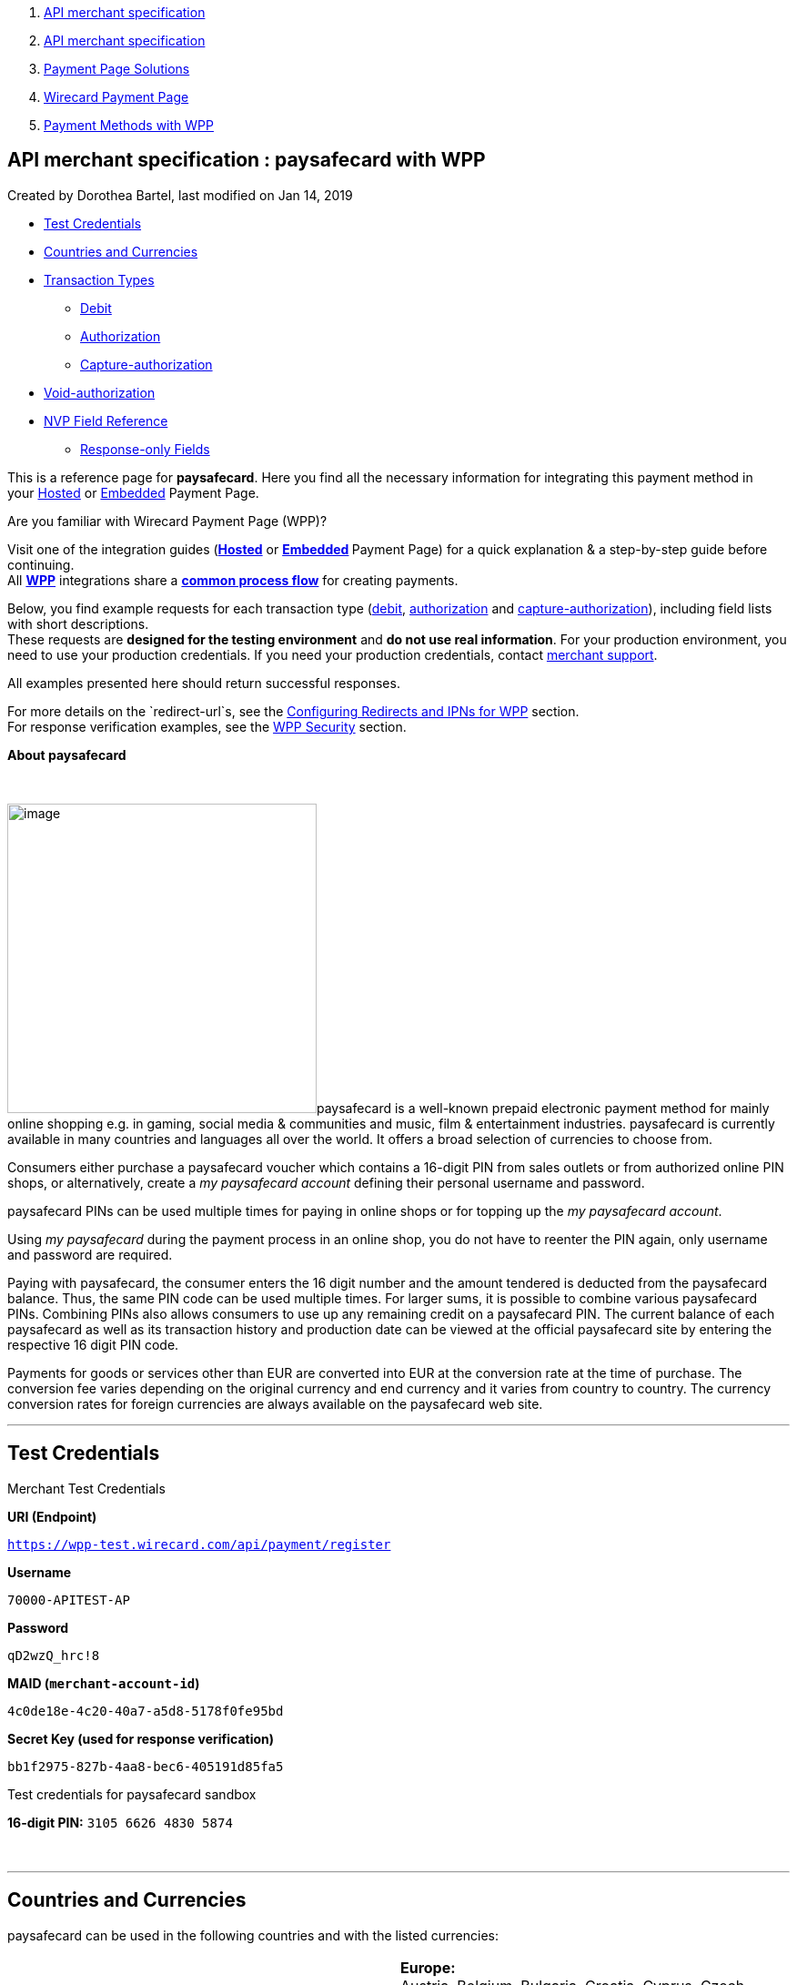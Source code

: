 [[page]]
[[main]]
[[main-header]]
[[breadcrumb-section]]
1.  link:index.html[API merchant specification]
2.  link:API-merchant-specification_1146901.html[API merchant
specification]
3.  link:Payment-Page-Solutions_4751423.html[Payment Page Solutions]
4.  link:Wirecard-Payment-Page_3704201.html[Wirecard Payment Page]
5.  link:Payment-Methods-with-WPP_3704241.html[Payment Methods with WPP]

[[title-heading]]
[[title-text]] API merchant specification : paysafecard with WPP
-----------------------------------------------------------------

[[content]]
Created by Dorothea Bartel, last modified on Jan 14, 2019

[[main-content]]
* link:#paysafecardwithWPP-TestCredentials[Test Credentials]
* link:#paysafecardwithWPP-CountriesandCurrencies[Countries and
Currencies]
* link:#paysafecardwithWPP-TransactionTypes[Transaction Types]
** link:#paysafecardwithWPP-DebitDebit[Debit]
** link:#paysafecardwithWPP-AuthorizationAuthorization[Authorization]
** link:#paysafecardwithWPP-Capture-AuthorizationCapture-authorization[Capture-authorization]
* link:#paysafecardwithWPP-Void-authorization[Void-authorization]
* link:#paysafecardwithWPP-NVPFieldReference[NVP Field Reference]
** link:#paysafecardwithWPP-Response-onlyFields[Response-only Fields]

This is a reference page for *paysafecard*. Here you find all the
necessary information for integrating this payment method in
your https://document-center.wirecard.com/display/PTD/HPP+Integration[Hosted] or https://document-center.wirecard.com/display/PTD/EPP+Integration[Embedded] Payment
Page.

Are you familiar with Wirecard Payment Page (WPP)?

Visit one of the integration guides
(*https://document-center.wirecard.com/display/PTD/HPP+Integration[Hosted]* or **https://document-center.wirecard.com/display/PTD/EPP+Integration[Embedded] **Payment
Page) for a quick explanation & a step-by-step guide before
continuing. +
All
https://document-center.wirecard.com/display/PTD/Wirecard+Payment+Page[*WPP*]
integrations share a
*https://document-center.wirecard.com/display/PTD/WPP+Workflow[common
process flow]* for creating payments.

Below, you find example requests for each transaction type
(link:#paysafecardwithWPP-Debit[debit], link:#paysafecardwithWPP-Authorization[authorization] and link:#paysafecardwithWPP-Capture-Authorization[capture-authorization]),
including field lists with short descriptions. +
These requests are *designed for the testing environment* and *do not
use real information*. For your production environment, you need to use
your production credentials. If you need your production
credentials, contact mailto:support@wirecard.com[merchant support].

All examples presented here should return successful responses.

For more details on the `redirect-url`s, see
the https://document-center.wirecard.com/display/PTD/Configuring+Redirects+and+IPNs+for+WPP[Configuring
Redirects and IPNs for WPP] section. +
For response verification examples, see
the https://document-center.wirecard.com/display/PTD/WPP+Security[WPP
Security] section.

*About paysafecard*

 

image:attachments/4390994/4391012.png[image,width=340]paysafecard is a
well-known prepaid electronic payment method for mainly online shopping
e.g. in gaming, social media & communities and music, film &
entertainment industries. paysafecard is currently available in many
countries and languages all over the world. It offers a broad selection
of currencies to choose from.

Consumers either purchase a paysafecard voucher which contains a
16-digit PIN from sales outlets or from authorized online PIN shops, or
alternatively, create a _my paysafecard account_ defining their personal
username and password.

paysafecard PINs can be used multiple times for paying in online shops
or for topping up the _my paysafecard account_.

Using _my paysafecard_ during the payment process in an online shop, you
do not have to reenter the PIN again, only username and password are
required.

Paying with paysafecard, the consumer enters the 16 digit number and the
amount tendered is deducted from the paysafecard balance. Thus, the same
PIN code can be used multiple times. For larger sums, it is possible to
combine various paysafecard PINs. Combining PINs also allows consumers
to use up any remaining credit on a paysafecard PIN. The current balance
of each paysafecard as well as its transaction history and production
date can be viewed at the official paysafecard site by entering the
respective 16 digit PIN code.

Payments for goods or services other than EUR are converted into EUR at
the conversion rate at the time of purchase. The conversion fee varies
depending on the original currency and end currency and it varies from
country to country. The currency conversion rates for foreign currencies
are always available on the paysafecard web site.

'''''

[[paysafecardwithWPP-TestCredentials]]
Test Credentials
----------------

Merchant Test Credentials

*URI (Endpoint)*

`https://wpp-test.wirecard.com/api/payment/register`

*Username*

`70000-APITEST-AP`

*Password*

`qD2wzQ_hrc!8`

*MAID (`merchant-account-id`)*

`4c0de18e-4c20-40a7-a5d8-5178f0fe95bd`

*Secret Key (used for response verification)*

`bb1f2975-827b-4aa8-bec6-405191d85fa5`

Test credentials for paysafecard sandbox

*16-digit PIN:* `3105 6626 4830 5874`

 

'''''

[[paysafecardwithWPP-CountriesandCurrencies]]
Countries and Currencies
------------------------

paysafecard can be used in the following countries and with the listed
currencies:

[width="100%",cols="50%,50%",]
|=======================================================================
|*Countries* a|
*Europe:* +
Austria, Belgium, Bulgaria, Croatia, Cyprus, Czech Republic, Denmark,
Finland, France, Georgia, Germany, Greece, Hungary, Ireland, Italy,
Latvia, Lithuania, Luxembourg, Malta, Montenegro, The Netherlands,
Norway, Poland, Portugal, Romania, Slovakia, Slovenia, Spain, Sweden,
Switzerland, Turkey, UK

*North & South America:* +
Argentina, Brazil, Canada, Mexico, Peru, Uruguay, USA

*Middle East:* +
Kuwait, Saudi Arabia, UAE

*Oceania:* +
Australia, New Zealand

*Africa:* +
Egypt

|*Currencies* |AED, ARS, AUD, BRL, CAD, CHF, CZK, DKK, EGP, EUR, GBP,
GEL, HRK, HUF, KWD, MXN, NOK, NZD, PEN, PLN, RON, SAR, SEK, TRY, USD,
UYU
|=======================================================================

 

'''''

[[paysafecardwithWPP-TransactionTypes]]
Transaction Types
-----------------

Available transaction types for paysafecard:

* link:#paysafecardwithWPP-Debit[Debit]
* link:#paysafecardwithWPP-Authorization[Authorization]
* link:#paysafecardwithWPP-Capture-Authorization[Capture-authorization]

[[paysafecardwithWPP-DebitDebit]]
[[paysafecardwithWPP-Debit]]Debit
~~~~~~~~~~~~~~~~~~~~~~~~~~~~~~~~~

A debit transaction charges the consumer's paysafecard account with the
specified amount and transfers it immediately.

A debit is

* created during payment processing and
* finalized with the response (confirmation of the initial debit
request).

*Debit workflow in detail:*

1.  The consumer initiates the debit transaction (e.g. by clicking the
"Pay Now" button). The merchant sends an initial debit request to
Wirecard.
2.  As a response, the merchant receives the `payment-redirect-url` with
a `PaymentToken`. This URL redirects to the paysafecard payment page
(hosted by paysafecard).
3.  The merchant must use this `payment-redirect-url `to redirect the
consumer. On the paysafecard payment page, the consumer enters the
paysafecard PIN and submits the payment.
4.  The consumer is redirected to the WPP processing page.
5.  After the transaction has been approved, the consumer is redirected
back to the merchant's shop (redirection URLs,
see link:#paysafecardwithWPP-DebitSampleRequest[sample request]). There,
the consumer and the merchant are notified about the outcome of the
payment process. +
We **recommend** that the merchant includes
a **notification-URL** (see link:#paysafecardwithWPP-DebitSampleRequest[sample
request]) to receive a payment notification directly from Wirecard
Payment Gateway.

 +

Step by step guide to a successful debit transaction

1.  Create a payment session (initial debit request).
2.  Redirect the consumer to the payment page (initial response URL).
3.  Highly recommended: Parse and process the payment response.

We provide ready-made JSON examples for each step of this process. You
can find them below.

API Endpoints

*Test*

`https://wpp-test.wirecard.com/api/payment/register`

*Production/Live*

Contact mailto:support@wirecard.com[merchant support] for your
production credentials.

{empty}[[paysafecardwithWPP-DebitSampleRequest]]

*Request headers*

[source,syntaxhighlighter-pre]
----
Content-Type: application/json
Authorization: Basic NzAwMDAtQVBJVEVTVC1BUDpxRDJ3elFfaHJjITg=
----

 

*1. Create a payment session (initial request)*

[source,syntaxhighlighter-pre]
----
{
    "payment":{ 
        "merchant-account-id":{ 
            "value":"4c0de18e-4c20-40a7-a5d8-5178f0fe95bd"
        },
        "request-id":"{{$guid}}",
        "transaction-type":"debit",
        "requested-amount":{ 
            "value":10.1,
            "currency":"EUR"
        },
        "account-holder":{
            "merchant-crm-id":"A123456789"
        },
        "payment-methods":{ 
            "payment-method":[ 
               { 
               "name":"paysafecard"
                }
            ]
        },
        "notifications": {
            "notification": [
                {
                "url": "https://yourdomain.com/ipn.php"
                }
            ]
        },
        "success-redirect-url": "https://demoshop-test.wirecard.com/demoshop/#!/success",
        "cancel-redirect-url": "https://demoshop-test.wirecard.com/demoshop/#!/cancel",
        "fail-redirect-url": "https://demoshop-test.wirecard.com/demoshop/#!/error"
    }
}
----

*Field (JSON)*

*Data Type*

*Required/* +
*Optional*

*Size*

*Description*

merchant-account-id

value

String

required

36

A unique identifier assigned to every merchant account (by Wirecard).
You receive a unique merchant account ID for each payment method.

request-id

String

required

64

A unique identifier assigned by the merchant to each request. Used when
searching for or referencing it later.

You may enter any `request-id` that has never been used before.

As the request-id must be unique, `{{$guid}}` serves as a placeholder;
e.g. Postman uses it to generate a random `request-id` for testing. 

Allowed characters: +
a - z +
A - Z +
0 - 9 +
-_

transaction-type

String

required

n/a

The requested transaction type, i.e. "`debit"`.

Available transaction types for paysafecard:

* `authorization`
* `capture-authorization`
* `debit`

requested-amount 

value

Numeric

required

9.2

The full amount that is requested/contested in a transaction. 2 decimals
digits allowed.

currency

String

required

3

The currency of the requested/contested transaction amount. +
Format: 3-character abbreviation according to ISO 4217.

account-holder

merchant-crm-id

String

required

64

Unique ID identifying the consumer of your online shop, e.g. from your
CRM system. +
The parameter must not be a human readable e-mail address. However, if
an e-mail address is used, you have to hash it beforehand.

payment-method

name

String

required

256

The name of the payment method used for the transaction, i.e.
"`paysafecard"`.

notification-url

String

optional

 

The URL to which Wirecard Payment Gateway sends the transaction outcome.

success-redirect-url

String

required

2000

The URL to which the consumer is redirected after a successful
payment, +
e.g. `https://demoshop-test.wirecard.com/demoshop/#!/success`

cancel-redirect-url

String

required

2000

The URL to which the consumer is redirected after having cancelled a
payment, +
e.g. `https://demoshop-test.wirecard.com/demoshop/#!/cancel`

fail-redirect-url

String

required

2000

The URL to which the consumer is redirected after an unsuccessful
payment, +
e.g. `https://demoshop-test.wirecard.com/demoshop/#!/error`

{empty}[[paysafecardwithWPP-step2]]

 

*2. Redirect the consumer to the payment page (initial response URL)*

[source,syntaxhighlighter-pre]
----
{
"payment-redirect-url": "https://wpp-test.wirecard.com/processing?wPaymentToken=V7VmWd2cB5hR9LB7X_KZRYDbY1brTNYpvZI-p98DnuE"
}
----

[cols=",,",]
|=======================================================================
|*Field (JSON)* |*Data Type* |*Description*

|payment-redirect-url |String |The URL which redirects to the payment
form (hosted by paysafecard). Sent as a response to the initial request.
|=======================================================================

The response to this link:#paysafecardwithWPP-DebitSampleRequest[initial
debit request] is the `payment-redirect-url`. +
At this point, you need to redirect your consumer
to `payment-redirect-url` (or render it in an `iframe` depending on
your https://document-center.wirecard.com/display/PTD/Wirecard+Payment+Page[integration
method]), where the consumer is to enter payment details.

The consumer is redirected to the payment form. There they enter their
data and submit the form to confirm the payment.

A payment can

* be successful (`transaction-state: success`)
* fail (`transaction-state: failed`)
* or the consumer cancelled the payment before/after submission
(`transaction-state: failed`).

The transaction result is the value of `transaction-state `in the
payment response. More details (including the
link:#paysafecardwithWPP-StatusCode[status code]) can also be found in
the payment response in the `statuses` object. Cancelled payments are
returned as `"transaction-state" : "failed"`, but the
link:#paysafecardwithWPP-StatusDescription[status description] indicates
it was cancelled.

In any case, a base64 encoded response containing payment information is
sent to one of the configured redirection URLs
(`success-redirect-url`, `cancel-redirect-url`, or `fail-redirect-url`).

See https://document-center.wirecard.com/display/PTD/Configuring+Redirects+and+IPNs+for+WPP[Configuring
Redirects and IPNs for WPP] for more details on redirection targets
after payment. You can find a decoded payment response example below.

*3. Parse and process the payment response (decoded payment response)*

[source,syntaxhighlighter-pre]
----
{
    "payment" : {
        "merchant-account-id" : {
            "value" : "4c0de18e-4c20-40a7-a5d8-5178f0fe95bd"
        },
        "request-id" : "66b62159-691f-40e3-8411-24c854bb0f8b",
        "account-holder" : {
            "merchant-crm-id" : "A123456789"
        },
        "transaction-type" : "debit",
        "parent-transaction-id" : "8d2ec658-d234-44cb-b557-791489e8464f",
        "payment-methods" : {
            "payment-method" : [ {
                "name" : "paysafecard"
            } ]
        },
        "transaction-state" : "success",
        "transaction-id" : "1f806091-5ab1-4832-8ccf-64232f1a7677",
        "completion-time-stamp" : "2018-09-26T05:54:20",
        "requested-amount" : {
            "currency" : "EUR",
            "value" : 10.100000
        },
        "statuses" : {
            "status" : [ {
                "description" : "The resource was successfully created.",
                "severity" : "information",
                "code" : "201.0000"
            } ]
        },
        "api-id" : "wpp",
        "success-redirect-url" : "https://demoshop-test.wirecard.com/demoshop/#!/success",
        "cancel-redirect-url" : "https://demoshop-test.wirecard.com/demoshop/#!/cancel",
        "fail-redirect-url" : "https://demoshop-test.wirecard.com/demoshop/#!/error"
    }
}
----

*Field (JSON)*

*Data Type*

*Description*

merchant-account-id

value

String

A unique identifier assigned to every merchant account (by Wirecard).
You receive a unique merchant account ID for each payment method.

request-id

String

A unique identifier assigned to every request (by merchant). Used when
searching for or referencing it later.

account-holder

merchant-crm-id

String

Unique ID identifying the consumer of your online shop, e.g. from your
CRM system.

transaction-type

String

The requested transaction type, i.e. "`debit"`.

parent-transaction-id

String

The ID of the transaction being referenced as a parent. As a `debit`
transaction is internally split into sub-transactions, the
`parent-transaction-id` serves to link these sub-transactions.

payment-method

name

String

The name of the payment method used for the transaction, i.e.
"`paysafecard"`.

transaction-state

String

The current transaction state.

Possible values:

* `in-progress`
* `success`
* `failed`

Typically, a transaction starts with state "`in-progress"` and finishes
with state either `"success"` or `"failed"`. This information is
returned in the response only.

transaction-id

String

A unique identifier assigned to every transaction. Used when searching
for or referencing it later.

completion-time-stamp

Date

The UTC/ISO time-stamp documenting the time & date when the transaction
was executed. +
Format: YYYY-MM-DDThh:mm:ss.sssZ (ISO).

requested-amount 

value

Numeric

The full amount that was requested/contested in the transaction.

currency

String

The currency of the requested/contested transaction amount. +
Format: 3-character abbreviation according to ISO 4217.

[[paysafecardwithWPP-Statuses]]status +
 +

[[paysafecardwithWPP-StatusDescription]]description

String

The description of the transaction status message. +
Click https://document-center.wirecard.com/display/PTD/Return+Codes+and+Transaction+Statuses[here] for
a complete list of status descriptions.

severity

String

The definition of the status message.

Possible values:

* `information`
* `warning`
* `error`

[[paysafecardwithWPP-StatusCode]]code

String

Status code of the status message. +
Click https://document-center.wirecard.com/display/PTD/Return+Codes+and+Transaction+Statuses[here] for
a complete list of status codes.

api-id

String

Identifier of the currently used API.

success-redirect-url

String

The URL to which the consumer is redirected after a successful
payment, +
e.g. `https://demoshop-test.wirecard.com/demoshop/#!/success`

cancel-redirect-url

String

The URL to which the consumer is redirected after having cancelled a
payment, +
e.g. `https://demoshop-test.wirecard.com/demoshop/#!/cancel`

fail-redirect-url

String

The URL to which the consumer is redirected after an unsuccessful
payment, +
e.g. `https://demoshop-test.wirecard.com/demoshop/#!/error`

'''''

[[paysafecardwithWPP-AuthorizationAuthorization]]
[[paysafecardwithWPP-Authorization]]Authorization
~~~~~~~~~~~~~~~~~~~~~~~~~~~~~~~~~~~~~~~~~~~~~~~~~

An authorization

* reserves funds on a consumer's paysafecard account (e.g. until the
merchant ships/delivers the goods/services).
* does not trigger money transfer.  

To transfer money, the amount has to be captured with the transaction
type `capture-authorize`.

For a successful authorization transaction

1.  Create an authorization session (initial authorization request).
2.  Redirect the consumer to the payment page (initial response URL).
3.  Highly recommended: Parse and process the payment response.

API Endpoints

*Test*

`https://wpp-test.wirecard.com/api/payment/register`

*Production/Live*

Contact mailto:support@wirecard.com[merchant support] for your
production credentials.

{empty}[[paysafecardwithWPP-AuthorizationSampleRequest]]

*Request headers*

[source,syntaxhighlighter-pre]
----
Content-Type: application/json
Authorization: Basic NzAwMDAtQVBJVEVTVC1BUDpxRDJ3elFfaHJjITg=
----

 

*1. Create an authorization session (authorization request)*

[source,syntaxhighlighter-pre]
----
{
    "payment":{ 
        "merchant-account-id":{ 
            "value":"4c0de18e-4c20-40a7-a5d8-5178f0fe95bd"
        },
        "request-id":"{{$guid}}",
        "transaction-type":"authorization",
        "requested-amount":{ 
            "value":10.1,
            "currency":"EUR"
        },
        "account-holder":{
            "merchant-crm-id":"A123456789"
        },
        "payment-methods":{ 
            "payment-method":[ 
               { 
               "name":"paysafecard"
                }
            ]
        },
        "notifications": {
            "notification": [
                {
                "url": "https://yourdomain.com/ipn.php"
                }
            ]
        },
        "success-redirect-url": "https://demoshop-test.wirecard.com/demoshop/#!/success",
        "cancel-redirect-url": "https://demoshop-test.wirecard.com/demoshop/#!/cancel",
        "fail-redirect-url": "https://demoshop-test.wirecard.com/demoshop/#!/error"
    }
}
----

*Field (JSON)*

*Data Type*

*Required/* +
*Optional*

*Size*

*Description*

merchant-account-id

value

String

required

36

A unique identifier assigned to every merchant account (by Wirecard).
You receive a unique merchant account ID for each payment method.

request-id

String

required

64

A unique identifier assigned by the merchant to each request. Used when
searching for or referencing it later.

You may enter any `request-id `that has never been used before.

As the` request-id` must be unique, `{{$guid}}` serves as a placeholder;
e.g. Postman uses it to generate a random `request-id` for testing. 

Allowed characters: +
a - z +
0 - 9 +
-

transaction-type

String

required

n/a

The requested transaction type, i.e. `"authorization"`.

Available transaction types for paysafecard:

* `authorization`
* `capture-authorization`
* `debit`

requested-amount 

value

Numeric

required

9.2

The full amount that is requested/contested in a transaction. 2 decimal
digits allowed.

currency

String

required

3

The currency of the requested/contested transaction amount. +
Format: 3-character abbreviation according to ISO 4217.

account-holder

merchant-crm-id

String

required

64

The unique identifier of your consumer of your online shop, e.g. from
your CRM system. +
The parameter must not be a human readable e-mail address. However, if
an e-mail address is used, you have to hash it beforehand.

payment-method

name

String

required

256

The name of the payment method used for the transaction, i.e.
`"paysafecard"`.

notification-url

String

optional

256

The URL to which Wirecard Payment Gateway sends the transaction outcome.

success-redirect-url

String

required

2000

The URL to which the consumer is redirected after a successful
payment, +
e.g. `https://demoshop-test.wirecard.com/demoshop/#!/success`

cancel-redirect-url

String

required

2000

The URL to which the consumer is redirected after having cancelled a
payment, +
e.g. `https://demoshop-test.wirecard.com/demoshop/#!/cancel`

fail-redirect-url

String

required

2000

The URL to which the consumer is redirected after an unsuccessful
payment, +
e.g. `https://demoshop-test.wirecard.com/demoshop/#!/error`

The response to this
link:#paysafecardwithWPP-AuthorizationSampleRequest[initial
authorization request] is the `payment-redirect-url`. +
Proceed with link:#paysafecardwithWPP-step2[step 2] in a similar way as
described for link:#paysafecardwithWPP-Debit[debit].

*3. Parse and process the authorization response (decoded payment
response)*

[source,syntaxhighlighter-pre]
----
{
    "payment" : {
        "merchant-account-id" : {
            "value" : "4c0de18e-4c20-40a7-a5d8-5178f0fe95bd"
        },
        "request-id" : "66b62159-691f-40e3-8411-24c854bb0f8b",
        "account-holder" : {
            "merchant-crm-id" : "A123456789"
        },
        "transaction-type" : "authorization",
        "parent-transaction-id" : "8d2ec658-d234-44cb-b557-791489e8464f",
        "payment-methods" : {
            "payment-method" : [ {
                "name" : "paysafecard"
            } ]
        },
        "transaction-state" : "success",
        "transaction-id" : "The-transaction-id-received-here-is-the-parent-transaction-id-of-the-following-capture-authorization",
        "completion-time-stamp" : "2018-09-26T05:54:20",
        "requested-amount" : {
            "currency" : "EUR",
            "value" : 10.100000
        },
        "statuses" : {
            "status" : [ {
                "description" : "The resource was successfully created.",
                "severity" : "information",
                "code" : "201.0000"
            } ]
        },
        "api-id" : "wpp",
        "success-redirect-url" : "https://demoshop-test.wirecard.com/demoshop/#!/success",
        "cancel-redirect-url" : "https://demoshop-test.wirecard.com/demoshop/#!/cancel",
        "fail-redirect-url" : "https://demoshop-test.wirecard.com/demoshop/#!/error"
    }
}
----

*Field (JSON)*

*Data Type*

*Description*

merchant-account-id

value

String

A unique identifier assigned to every merchant account (by Wirecard).
You receive a unique merchant account ID for each payment method.

request-id

String

A unique identifier assigned by the merchant to each request. Used when
searching for or referencing it later.

account-holder

merchant-crm-id

String

Unique ID identifying the consumer of your online shop, e.g. from your
CRM system. +
The parameter must not be a human readable e-mail address. However, if
an e-mail address is used, you have to hash it beforehand.

transaction-type

String

The requested transaction type, i.e. "`authorization"`.

parent-transaction-id

String

The ID of the transaction being referenced as a parent (e.g. the
transaction ID of a previous internal get-url).

payment-method

name

String

The name of the payment method used for the transaction, i.e.
"`paysafecard"`.

transaction-state

String

The current transaction state.

Possible values:

* `in-progress`
* `success`
* `failed`

Typically, a transaction starts with state `"in-progress"` and finishes
with state either `"success"` or `"failed"`. This information is
returned in the response only.

transaction-id

String

A unique identifier assigned to every transaction. Used when searching
for or referencing it later. +
The transaction ID of an authorization is the parent-transaction-id of
the following capture-authorization request.

completion-time-stamp

Date

The UTC/ISO time-stamp documenting the time & date when the transaction
was executed. +
Format: YYYY-MM-DDThh:mm:ss.sssZ (ISO).

requested-amount 

value

Numeric

The full amount that was requested/contested in the transaction.

currency

String

The currency of the requested/contested transaction amount. +
Format: 3-character abbreviation according to ISO 4217.

status +
 +

description

String

The description of the transaction status message. +
Click https://document-center.wirecard.com/display/PTD/Return+Codes+and+Transaction+Statuses[here] for
a complete list of status descriptions.

severity

String

The definition of the status message.

Possible values:

* `information`
* `warning`
* `error`

code

String

Status code of the status message. +
Click https://document-center.wirecard.com/display/PTD/Return+Codes+and+Transaction+Statuses[here] for
a complete list of status codes.

api-id

String

Identifier of the currently used API.

success-redirect-url

String

The URL to which the consumer is redirected after a successful
payment, +
e.g. `https://demoshop-test.wirecard.com/demoshop/#!/success`

cancel-redirect-url

String

The URL to which the consumer is redirected after having cancelled a
payment, +
e.g. `https://demoshop-test.wirecard.com/demoshop/#!/cancel`

fail-redirect-url

String

The URL to which the consumer is redirected after an unsuccessful
payment, +
e.g. `https://demoshop-test.wirecard.com/demoshop/#!/error`

'''''

[[paysafecardwithWPP-Capture-AuthorizationCapture-authorization]]
[[paysafecardwithWPP-Capture-Authorization]]Capture-authorization
~~~~~~~~~~~~~~~~~~~~~~~~~~~~~~~~~~~~~~~~~~~~~~~~~~~~~~~~~~~~~~~~~

A capture-authorization transfers funds reserved by a
prior link:#paysafecardwithWPP-Authorization[authorization] request from
the consumer's account. +
To refer to a preceding authorization, use the
field `parent-transaction-id`. The `transaction-id` from an
authorization response is the `parent-transaction-id` of the
following `capture-authorization` request.

API Endpoints

*Test*

`https://wpp-test.wirecard.com/api/payment/register`

*Production/Live*

Contact mailto:support@wirecard.com[merchant support] for your
production credentials.

*Request headers*

[source,syntaxhighlighter-pre]
----
Content-Type: application/json
Authorization: Basic NzAwMDAtQVBJVEVTVC1BUDpxRDJ3elFfaHJjITg=
----

 

*Capture-Authorization (request)*

[source,syntaxhighlighter-pre]
----
{
    "payment": {
        "merchant-account-id":{
            "value":"4c0de18e-4c20-40a7-a5d8-5178f0fe95bd"
        },
        "request-id":"{{$guid}}",
        "transaction-type":"capture-authorization",
        "parent-transaction-id": "enter-the-transaction-id-of-the-preceding-authorization",
        "requested-amount":{  
            "value":10.1,
            "currency":"EUR"
        },
        "payment-methods":{  
            "payment-method":[  
                {  
                   "name":"paysafecard"
                }
            ]
        },
        "account-holder":{
            "merchant-crm-id":"A123456789"
        },
        "notifications": {
            "notification": [
                {
                "url": "https://yourdomain.com/ipn.php"
                }
            ]
        },
        "success-redirect-url":"https://demoshop-test.wirecard.com/demoshop/#!/success",
        "cancel-redirect-url":"https://demoshop-test.wirecard.com/demoshop/#!/cancel",
        "fail-redirect-url":"https://demoshop-test.wirecard.com/demoshop/#!/error"
   }
}
----

*Field (JSON)*

*Data Type*

*Required/* +
*Optional*

*Size*

*Description*

merchant-account-id

value

String

required

36

A unique identifier assigned to every merchant account (by Wirecard).
You receive a unique merchant account ID for each payment method.

request-id

String

required

64

A unique identifier assigned by the merchant to each request. Used when
searching for or referencing it later.

You may enter any `request-id` that has never been used before.

As the request-id must be unique, `{{$guid}}` serves as a placeholder;
e.g. Postman uses it to generate a random` request-id` for testing. 

Allowed characters: +
a - z +
0 - 9 +
-

transaction-type

String

required

n/a

The requested transaction type, i.e. "`capture-authorization"`.

Available transaction types for paysafecard:

* `authorization`
* `capture-authorization`
* `debit`

parent-transaction-id

String

required

36

The transaction ID of the preceding authorization. +
You can only capture-authorize a transaction that has already been
authorized.

requested-amount

value

Numeric

required

9.2

The full amount that is requested/contested in a transaction. 2 decimal
digits allowed.

currency

String

required

3

The currency of the requested/contested transaction amount. +
Format: 3-character abbreviation according to ISO 4217.

payment-method

name

String

required

256

The name of the payment method used for the transaction, i.e.
`"paysafecard"`.

account-holder

merchant-crm-id

String

required

64

The unique identifier of your consumer of your online shop, e.g. from
your CRM system. +
The parameter must not be a human readable e-mail address. However, if
an e-mail address is used, you have to hash it beforehand.

notification-url

String

optional

256

The URL to which Wirecard Payment Gateway sends the transaction outcome.

success-redirect-url

String

required

2000

The URL to which the consumer is redirected after a successful
payment, +
e.g. `https://demoshop-test.wirecard.com/demoshop/#!/success `

cancel-redirect-url

String

required

2000

The URL to which the consumer is redirected after having cancelled a
payment, +
e.g. `https://demoshop-test.wirecard.com/demoshop/#!/cancel `

fail-redirect-url

String

required

2000

The URL to which the consumer is redirected after an unsuccessful
payment, +
e.g. `https://demoshop-test.wirecard.com/demoshop/#!/error  `

The response to this request contains the following information:

*Capture-authorization (response)*

[source,syntaxhighlighter-pre]
----
{
    "payment": {
        "merchant-account-id": {
            "value": "4c0de18e-4c20-40a7-a5d8-5178f0fe95bd"
        },
        "request-id": "37f26cbf-f4aa-429e-9966-82d2b3cbad46",
        "account-holder": {
            "merchant-crm-id": "A123456789"
        },
        "transaction-type": "capture-authorization",
        "parent-transaction-id": "6dadad3d-3cbd-4789-8165-ffdf15752bca",
        "payment-methods": {
            "payment-method": [
                {
                    "name": "paysafecard"
                }
            ]
        },
        "transaction-state": "success",
        "transaction-id": "2a1baa9d-d29f-408c-8bed-ec38194e4e16",
        "completion-time-stamp": "2018-10-01T13:17:58",
        "requested-amount": {
            "value": 10.1,
            "currency": "EUR"
        },
        "statuses": {
            "status": [
                {
                    "code": "201.0000",
                    "description": "paysafecard:The resource was successfully created.",
                    "severity": "information"
                }
            ]
        },
        "api-id": "wpp",
        "success-redirect-url": "https://demoshop-test.wirecard.com/demoshop/#!/success",
        "cancel-redirect-url": "https://demoshop-test.wirecard.com/demoshop/#!/cancel",
        "fail-redirect-url": "https://demoshop-test.wirecard.com/demoshop/#!/error",
        }
    }
}
----

*Field (JSON)*

*Data Type*

*Description*

merchant-account-id

value

String

A unique identifier assigned to every merchant account (by Wirecard).
You receive a unique merchant account ID for each payment method.

request-id

String

A unique identifier assigned to every request (by merchant). Used when
searching for or referencing it later.

account-holder

merchant-crm-id

String

Unique ID identifying the consumer of your online shop, e.g. from your
CRM system. +
The parameter must not be a human readable e-mail address. However, if
an e-mail address is used, you have to hash it beforehand.

transaction-type

String

The requested transaction type, i.e. "`capture-authorization"`.

parent-transaction-id

String

The ID of the transaction being referenced as a parent, i.e. the
transaction ID of the preceding authorization.

payment-method

name

String

The name of the payment method used for the transaction, i.e.
"`paysafecard"`.

transaction-state

String

The current transaction state.

Possible values:

* `in-progress`
* `success`
* `failed`

Typically, a transaction starts with state `"in-progress"` and finishes
with state either `"success"` or `"failed"`. This information is
returned in the response only.

transaction-id

String

A unique identifier assigned to every transaction. Used when searching
for or referencing it later.

completion-time-stamp

Date

The UTC/ISO time-stamp documenting the time & date when the transaction
was executed. +
Format: YYYY-MM-DDThh:mm:ss.sssZ (ISO).

requested-amount 

value

Numeric

The full amount that was requested/contested in the transaction.

currency

String

The currency of the requested/contested transaction amount. +
Format: 3-character abbreviation according to ISO 4217.

status +
 +

description

String

The description of the transaction status message. +
Click https://document-center.wirecard.com/display/PTD/Return+Codes+and+Transaction+Statuses[here] for
a complete list of status descriptions.

severity

String

The definition of the status message.

Possible values:

* `information`
* `warning`
* `error`

code

String

Status code of the status message. +
Click https://document-center.wirecard.com/display/PTD/Return+Codes+and+Transaction+Statuses[here] for
a complete list of status codes.

api-id

String

Identifier of the currently used API.

success-redirect-url

String

The URL to which the consumer is redirected after a successful
payment, +
e.g. `https://demoshop-test.wirecard.com/demoshop/#!/success`

cancel-redirect-url

String

The URL to which the consumer is redirected after having cancelled a
payment, +
e.g. `https://demoshop-test.wirecard.com/demoshop/#!/cancel`

fail-redirect-url

String

The URL to which the consumer is redirected after an unsuccessful
payment, +
e.g. `https://demoshop-test.wirecard.com/demoshop/#!/error`

'''''

[[paysafecardwithWPP-Void-authorization]]
Void-authorization
------------------

You may cancel an authorization using
the https://document-center.wirecard.com/display/PTD/REST+API[REST
API] if

* the authorization was successful and
* had not yet been captured and
* had not been voided before.

Only the whole authorized amount may be voided.

You must provide the necessary data:

* `parent-transaction-id`: This is the transaction ID of the preceding
authorization. You can gather it from the response to a successful
authorization.

'''''

[[paysafecardwithWPP-NVPFieldReference]]
NVP Field Reference
-------------------

NVP equivalents for JSON fields (for migrating merchants)

*JSON Structure for paysafecard Requests*

[source,syntaxhighlighter-pre]
----
{    "payment":{
        "merchant-account-id":{
            "value":"string"
        },
        "request-id":"string",
        "transaction-type":"string",
        "requested-amount":{
            "value":0,
            "currency":"string"
        },
        "account-holder":{
            "merchant-crm-id":"string"
        },
        "payment-methods":{
            "payment-method":[
               {
               "name":"paysafecard"
                }
            ]
        },
        "success-redirect-url": "string",
        "cancel-redirect-url": "string",
        "fail-redirect-url": "string"
    }
}
----

[cols=",,",]
|=================================================================
|*Field (NVP)* |*Field (JSON)* |*JSON Parent*
|merchant_account_id |value |merchant-account-id (\{ })
|request_id |request-id |payment (\{ })
|transaction_type |transaction-type |payment (\{ })
|requested_amount |value |requested-amount (\{ })
|requested_amount_currency |currency |requested-amount (\{ })
|merchant_crm_id |merchant-crm-id |account-holder (\{ })
|payment_method |payment-method ([ ])/name |payment-methods (\{ })
|success_redirect_url |success-redirect-url |payment (\{ })
|fail_redirect_url |fail-redirect-url |payment (\{ })
|cancel_redirect_url |cancel-redirect-url |payment (\{ })
|ip_address |ip-address |payment (\{ })
|=================================================================

[[paysafecardwithWPP-Response-onlyFields]]
Response-only Fields
~~~~~~~~~~~~~~~~~~~~

[source,syntaxhighlighter-pre]
----
{
    "payment" : {
        "transaction-state" : "string",
        "transaction-id" : "string",
        "completion-time-stamp" : "date",
        "api-id" : "string",
        "statuses" : {
            "status" : [ {
                "description" : "string",
                "severity" : "string",
                "code" : "string"
            } ]
        }
    }
}
----

[cols=",,",]
|====================================================================
|*Field (NVP)* |*Field (JSON)* |*JSON Parent*
|transaction_id |transaction-id |payment (\{ })
|transaction_state |transaction-state |payment (\{ })
|completion_time_stamp |completion-time-stamp |payment (\{ })
|api_id |api-id |payment (\{ })
|status_description_n |status ([ \{} ])/ description |statuses (\{ })
|status_severity_n |status ([ \{} ])/ severity |statuses (\{ })
|status_code_n |status ([ \{} ])/ code |statuses (\{ })
|====================================================================

Attachments:
~~~~~~~~~~~~

image:images/icons/bullet_blue.gif[image,width=8,height=8]
link:attachments/4390994/4391012.png[paysafecard.png] (image/png) +

[[footer]]
Document generated by Confluence on Feb 06, 2019 10:33

[[footer-logo]]
http://www.atlassian.com/[Atlassian]
